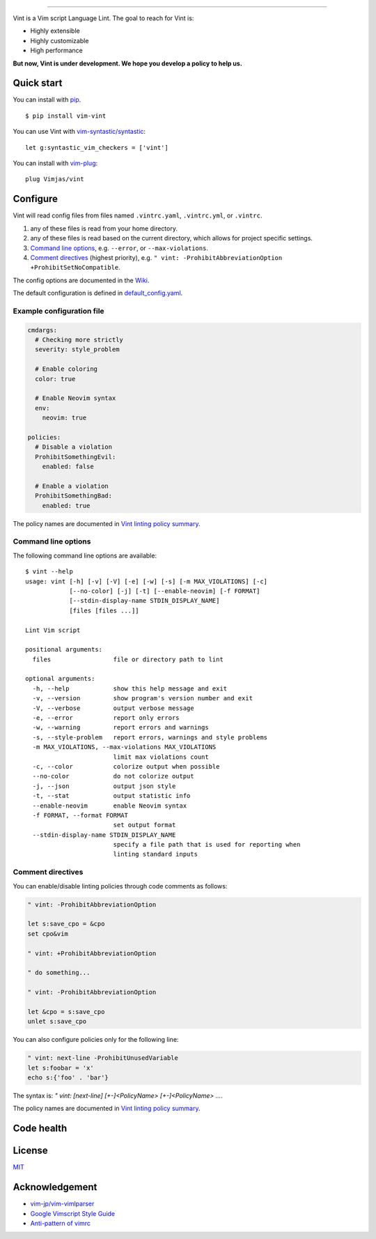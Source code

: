 .. figure:: https://raw.githubusercontent.com/Kuniwak/vint/logo/logo.png
   :alt: logo

----

|Development Status| |Latest Version| |Supported Python versions|
|Supported Python implementations| |Build Status|

Vint is a Vim script Language Lint. The goal to reach for Vint is:

-  Highly extensible
-  Highly customizable
-  High performance

**But now, Vint is under development. We hope you develop a policy to
help us.**

Quick start
-----------

You can install with `pip <https://pip.pypa.io/en/latest/>`__.

::

    $ pip install vim-vint

You can use Vint with
`vim-syntastic/syntastic <https://github.com/vim-syntastic/syntastic>`__::

    let g:syntastic_vim_checkers = ['vint']

You can install with `vim-plug <https://github.com/junegunn/vim-plug>`__::

    plug Vimjas/vint

Configure
---------

Vint will read config files from files named ``.vintrc.yaml``, ``.vintrc.yml``,
or ``.vintrc``.

1. any of these files is read from your home directory.

2. any of these files is read based on the current directory, which allows for
   project specific settings.

3. `Command line options <#command-line-options>`__, e.g. ``--error``, or
   ``--max-violations``.

4.  `Comment directives <#comment-directives>`__ (highest priority), e.g.
    ``" vint: -ProhibitAbbreviationOption +ProhibitSetNoCompatible``.

The config options are documented in the `Wiki <https://github.com/Kuniwak/vint/wiki/Config>`__.

The default configuration is defined in
`default_config.yaml <vint/asset/default_config.yaml>`_.

Example configuration file
~~~~~~~~~~~~~~~~~~~~~~~~~~

.. code:: yaml

    cmdargs:
      # Checking more strictly
      severity: style_problem

      # Enable coloring
      color: true

      # Enable Neovim syntax
      env:
        neovim: true

    policies:
      # Disable a violation
      ProhibitSomethingEvil:
        enabled: false

      # Enable a violation
      ProhibitSomethingBad:
        enabled: true

The policy names are documented in `Vint linting policy
summary <https://github.com/Kuniwak/vint/wiki/Vint-linting-policy-summary>`__.

Command line options
~~~~~~~~~~~~~~~~~~~~

The following command line options are available:

::

    $ vint --help
    usage: vint [-h] [-v] [-V] [-e] [-w] [-s] [-m MAX_VIOLATIONS] [-c]
                [--no-color] [-j] [-t] [--enable-neovim] [-f FORMAT]
                [--stdin-display-name STDIN_DISPLAY_NAME]
                [files [files ...]]

    Lint Vim script

    positional arguments:
      files                 file or directory path to lint

    optional arguments:
      -h, --help            show this help message and exit
      -v, --version         show program's version number and exit
      -V, --verbose         output verbose message
      -e, --error           report only errors
      -w, --warning         report errors and warnings
      -s, --style-problem   report errors, warnings and style problems
      -m MAX_VIOLATIONS, --max-violations MAX_VIOLATIONS
                            limit max violations count
      -c, --color           colorize output when possible
      --no-color            do not colorize output
      -j, --json            output json style
      -t, --stat            output statistic info
      --enable-neovim       enable Neovim syntax
      -f FORMAT, --format FORMAT
                            set output format
      --stdin-display-name STDIN_DISPLAY_NAME
                            specify a file path that is used for reporting when
                            linting standard inputs

Comment directives
~~~~~~~~~~~~~~~~~~

You can enable/disable linting policies through code comments as follows:

.. code:: vim

    " vint: -ProhibitAbbreviationOption

    let s:save_cpo = &cpo
    set cpo&vim

    " vint: +ProhibitAbbreviationOption

    " do something...

    " vint: -ProhibitAbbreviationOption

    let &cpo = s:save_cpo
    unlet s:save_cpo

You can also configure policies only for the following line:

.. code:: vim

    " vint: next-line -ProhibitUnusedVariable
    let s:foobar = 'x'
    echo s:{'foo' . 'bar'}

The syntax is: `" vint: [next-line] [+-]<PolicyName> [+-]<PolicyName> ...`.

The policy names are documented in `Vint linting policy
summary <https://github.com/Kuniwak/vint/wiki/Vint-linting-policy-summary>`__.

Code health
-----------

|Coverage Status| |Code Health| |Dependency Status|

License
-------

`MIT <http://orgachem.mit-license.org/>`__

Acknowledgement
---------------

-  `vim-jp/vim-vimlparser <https://github.com/vim-jp/vim-vimlparser>`__
-  `Google Vimscript Style
   Guide <https://google.github.io/styleguide/vimscriptguide.xml>`__
-  `Anti-pattern of
   vimrc <http://rbtnn.hateblo.jp/entry/2014/12/28/010913>`__

.. |Development Status| image:: https://img.shields.io/pypi/status/vim-vint.svg
   :target: https://pypi.python.org/pypi/vim-vint/
.. |Latest Version| image:: https://img.shields.io/pypi/v/vim-vint.svg
   :target: https://pypi.python.org/pypi/vim-vint/
.. |Supported Python versions| image:: https://img.shields.io/pypi/pyversions/vim-vint.svg
   :target: https://pypi.python.org/pypi/vim-vint/
.. |Supported Python implementations| image:: https://img.shields.io/pypi/implementation/vim-vint.svg
   :target: https://pypi.python.org/pypi/vim-vint/
.. |Build Status| image:: https://github.com/Vimjas/vint/actions/workflows/ci.yml/badge.svg
   :target: https://github.com/Vimjas/vint/actions/workflows/ci.yml
.. |Coverage Status| image:: https://codecov.io/gh/Vimjas/vint/branch/master/graph/badge.svg
   :target: https://app.codecov.io/gh/Vimjas/vint
.. |Code Health| image:: https://landscape.io/github/Kuniwak/vint/master/landscape.png
   :target: https://landscape.io/github/Kuniwak/vint/master
.. |Dependency Status| image:: https://gemnasium.com/Kuniwak/vint.svg
   :target: https://gemnasium.com/Kuniwak/vint
